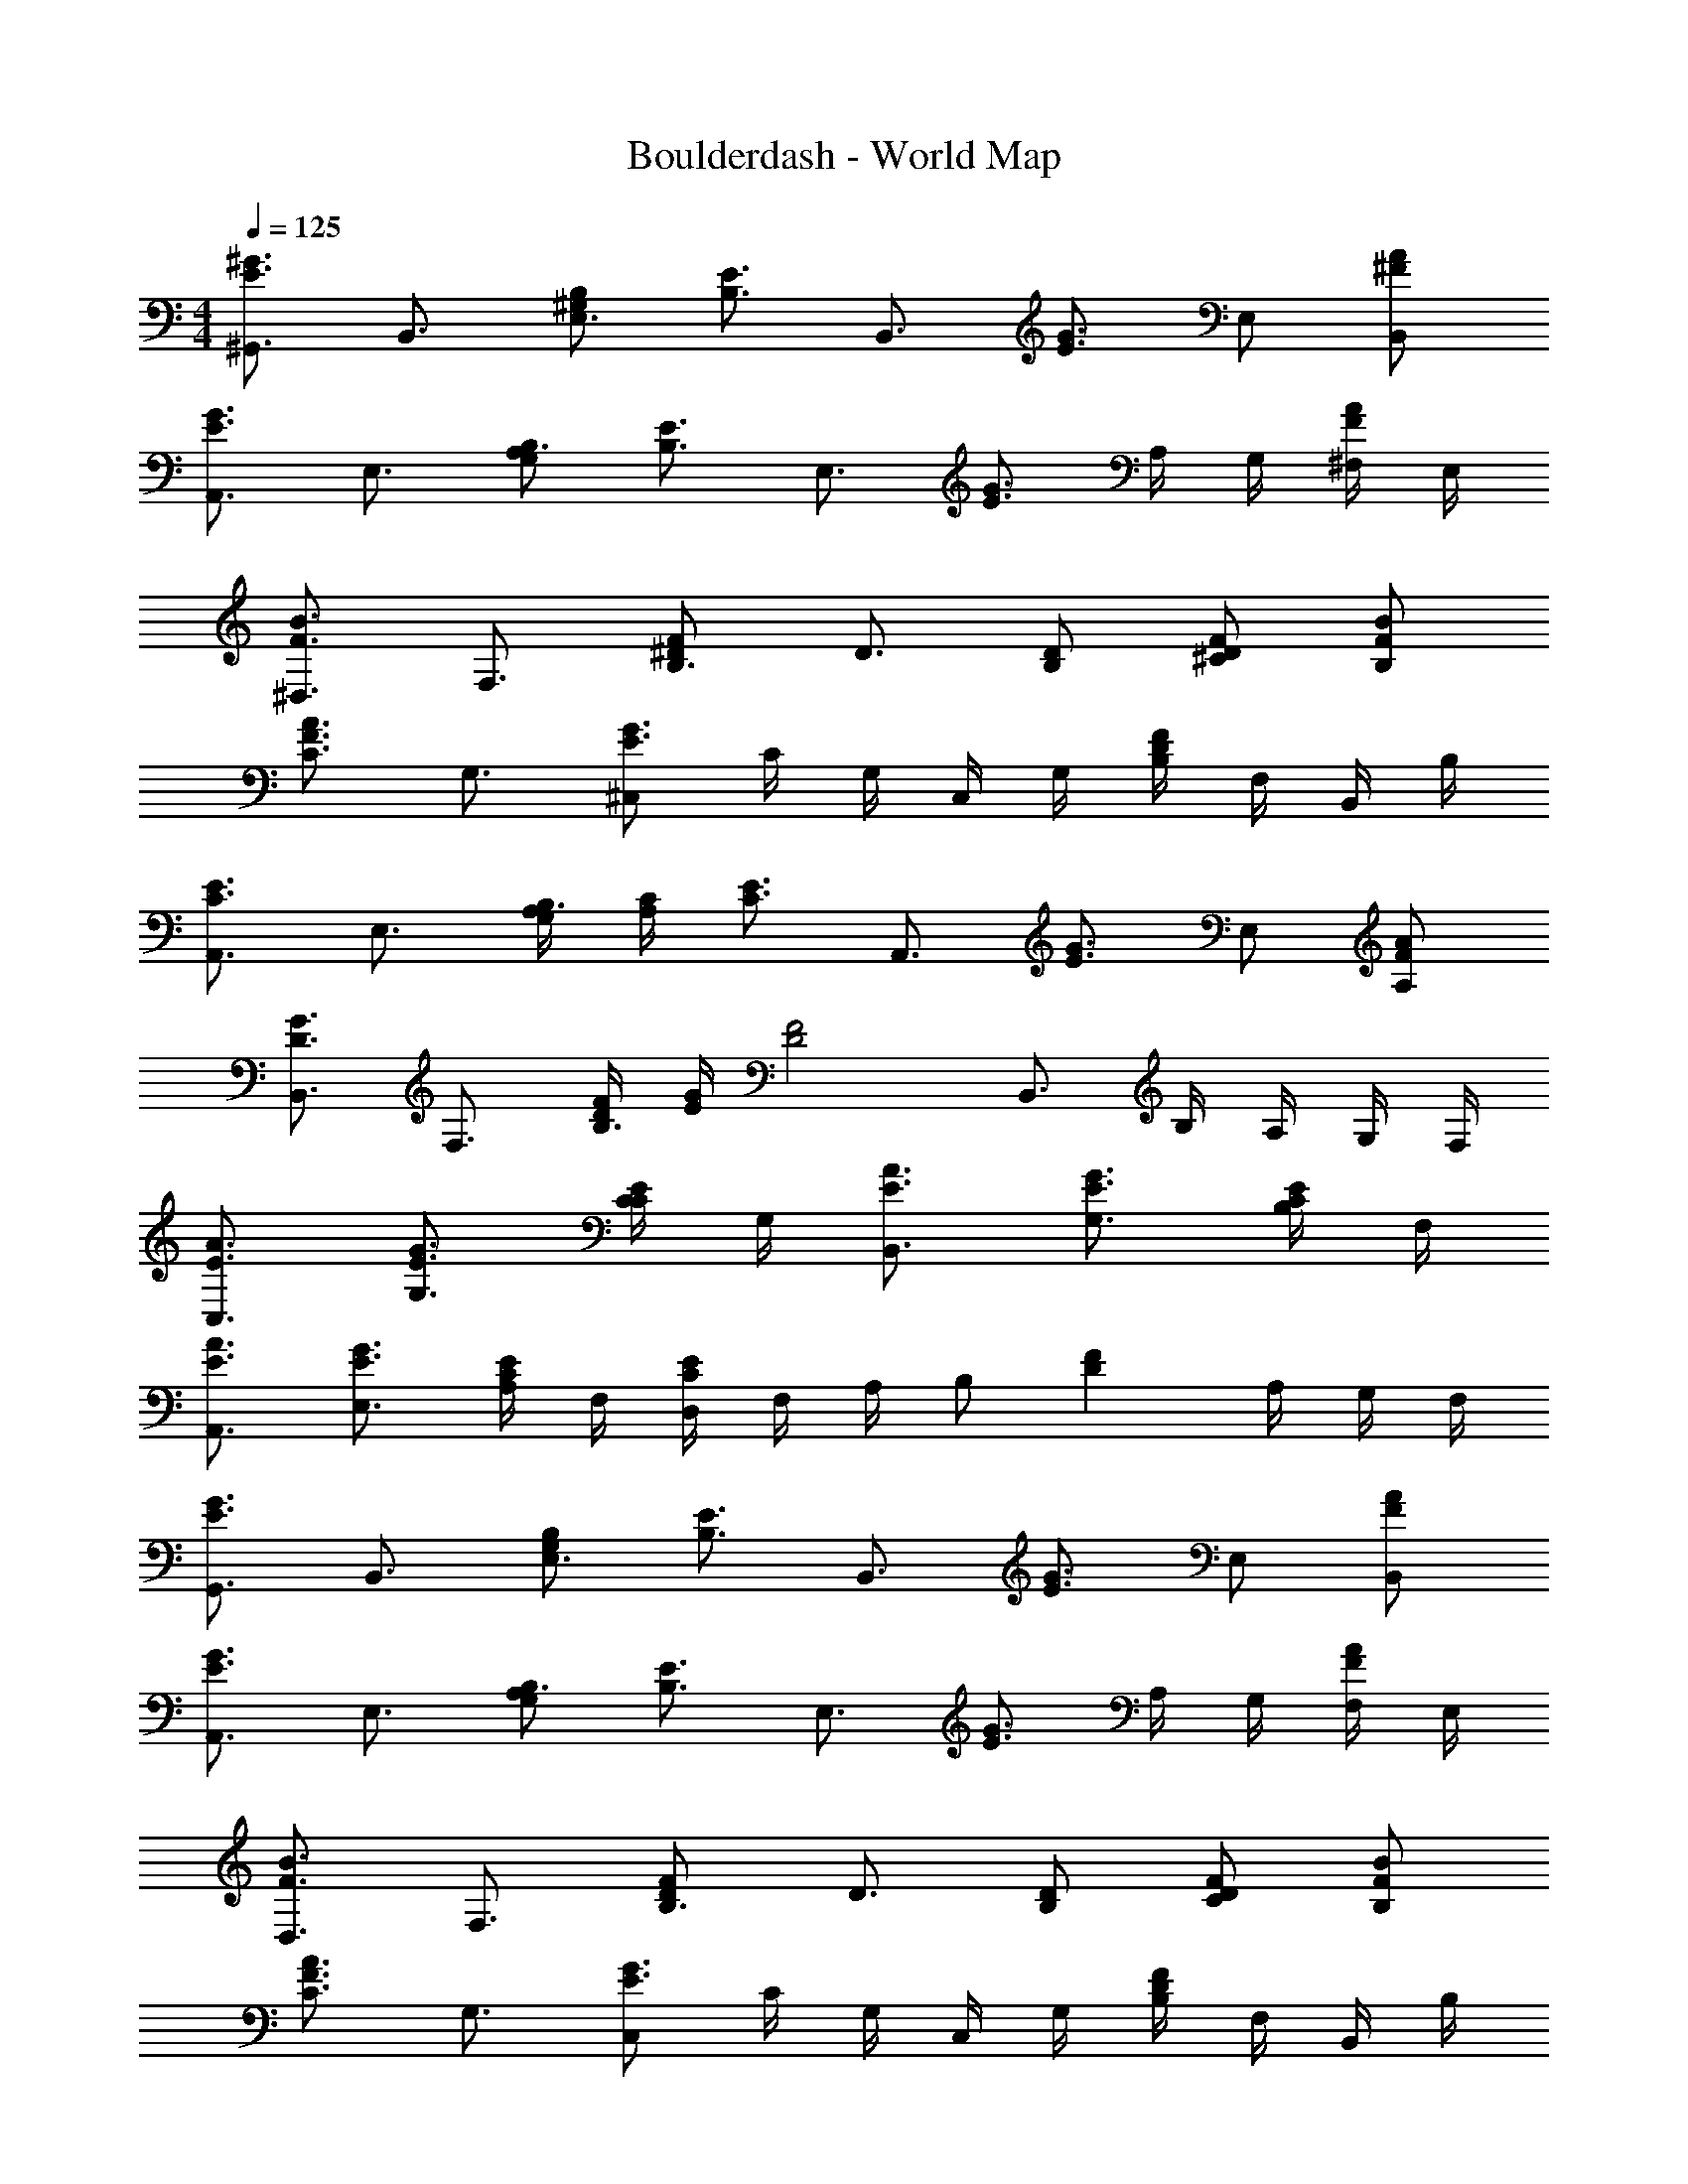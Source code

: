 X: 1
T: Boulderdash - World Map
Z: ABC Generated by Starbound Composer
L: 1/4
M: 4/4
Q: 1/4=125
K: C
[^G,,3/4^G3/E3/] B,,3/4 [B,/^G,/E,3/4] [z/4E3/4B,3/4] [z/B,,3/4] [z/4G3/4E3/4] E,/ [A/B,,/^F/] 
[A,,3/4G3/E3/] E,3/4 [B,/G,/A,3/4] [z/4E3/4B,3/4] [z/E,3/4] [z/4G3/4E3/4] A,/4 G,/4 [^F,/4A/F/] E,/4 
[^D,3/4B3/F3/] F,3/4 [B,3/4F^D] [z/4D3/4] [D/B,/] [F/^C/D/] [B/B,/F/] 
[C3/4A3/F3/] G,3/4 [^C,/G3/E3/] C/4 G,/4 C,/4 G,/4 [B,/4FD] F,/4 B,,/4 B,/4 
[A,,3/4E3/C3/] E,3/4 [B,/4G,/4A,3/4] [C/4A,/4] [z/4E3/4C3/4] [z/A,,3/4] [z/4G3/4E3/4] E,/ [A/A,/F/] 
[B,,3/4G3/D3/] F,3/4 [F/4D/4B,3/4] [G/4E/4] [z/4F2D2] B,,3/4 B,/4 A,/4 G,/4 F,/4 
[A3/4C,3/4E3/4] [G3/4G,3/4E3/4] [C/4E/C/] G,/4 [A3/4B,,3/4E3/4] [G3/4G,3/4E3/4] [B,/4E/C/] F,/4 
[A3/4A,,3/4E3/4] [G3/4E,3/4E3/4] [A,/4E/C/] F,/4 [D,/4EC] F,/4 A,/4 [z/4B,/] [z/4FD] A,/4 G,/4 F,/4 
[G,,3/4G3/E3/] B,,3/4 [B,/G,/E,3/4] [z/4E3/4B,3/4] [z/B,,3/4] [z/4G3/4E3/4] E,/ [A/B,,/F/] 
[A,,3/4G3/E3/] E,3/4 [B,/G,/A,3/4] [z/4E3/4B,3/4] [z/E,3/4] [z/4G3/4E3/4] A,/4 G,/4 [F,/4A/F/] E,/4 
[D,3/4B3/F3/] F,3/4 [B,3/4FD] [z/4D3/4] [D/B,/] [F/C/D/] [B/B,/F/] 
[C3/4A3/F3/] G,3/4 [C,/G3/E3/] C/4 G,/4 C,/4 G,/4 [B,/4FD] F,/4 B,,/4 B,/4 
[A,,3/4E3/C3/] E,3/4 [B,/4G,/4A,3/4] [C/4A,/4] [z/4E3/4C3/4] [z/A,,3/4] [z/4G3/4E3/4] E,/ [A/A,/F/] 
[B,,3/4G3/D3/] F,3/4 [F/4D/4B,3/4] [G/4E/4] [z/4F2D2] B,,3/4 B,/4 A,/4 G,/4 F,/4 
[A3/4C,3/4E3/4] [G3/4G,3/4E3/4] [C/4E/C/] G,/4 [A3/4B,,3/4E3/4] [G3/4G,3/4E3/4] [B,/4E/C/] F,/4 
[A3/4A,,3/4E3/4] [G3/4E,3/4E3/4] [A,/4E/C/] F,/4 [D,/4EC] F,/4 A,/4 [z/4B,/] [z/4FD] A,/4 G,/4 F,/4 
[G,,3/4G3/E3/] B,,3/4 [B,/G,/E,3/4] [z/4E3/4B,3/4] [z/B,,3/4] [z/4G3/4E3/4] E,/ [A/B,,/F/] 
[A,,3/4G3/E3/] E,3/4 [B,/G,/A,3/4] [z/4E3/4B,3/4] [z/E,3/4] [z/4G3/4E3/4] A,/4 G,/4 [F,/4A/F/] E,/4 
[D,3/4B3/F3/] F,3/4 [B,3/4FD] [z/4D3/4] [D/B,/] [F/C/D/] [B/B,/F/] 
[C3/4A3/F3/] G,3/4 [C,/G3/E3/] C/4 G,/4 C,/4 G,/4 [B,/4FD] F,/4 B,,/4 B,/4 
[A,,3/4E3/C3/] E,3/4 [B,/4G,/4A,3/4] [C/4A,/4] [z/4E3/4C3/4] [z/A,,3/4] [z/4G3/4E3/4] E,/ [A/A,/F/] 
[B,,3/4G3/D3/] F,3/4 [F/4D/4B,3/4] [G/4E/4] [z/4F2D2] B,,3/4 B,/4 A,/4 G,/4 F,/4 
[A3/4C,3/4E3/4] [G3/4G,3/4E3/4] [C/4E/C/] G,/4 [A3/4B,,3/4E3/4] [G3/4G,3/4E3/4] [B,/4E/C/] F,/4 
[A3/4A,,3/4E3/4] [G3/4E,3/4E3/4] [A,/4E/C/] F,/4 [D,/4EC] F,/4 A,/4 [z/4B,/] [z/4FD] A,/4 G,/4 F,/4 
[G,,3/4G3/E3/] B,,3/4 [B,/G,/E,3/4] [z/4E3/4B,3/4] [z/B,,3/4] [z/4G3/4E3/4] E,/ [A/B,,/F/] 
[A,,3/4G3/E3/] E,3/4 [B,/G,/A,3/4] [z/4E3/4B,3/4] [z/E,3/4] [z/4G3/4E3/4] A,/4 G,/4 [F,/4A/F/] E,/4 
[D,3/4B3/F3/] F,3/4 [B,3/4FD] [z/4D3/4] [D/B,/] [F/C/D/] [B/B,/F/] 
[C3/4A3/F3/] G,3/4 [C,/G3/E3/] C/4 G,/4 C,/4 G,/4 [B,/4FD] F,/4 B,,/4 B,/4 
[A,,3/4E3/C3/] E,3/4 [B,/4G,/4A,3/4] [C/4A,/4] [z/4E3/4C3/4] [z/A,,3/4] [z/4G3/4E3/4] E,/ [A/A,/F/] 
[B,,3/4G3/D3/] F,3/4 [F/4D/4B,3/4] [G/4E/4] [z/4F2D2] B,,3/4 B,/4 A,/4 G,/4 F,/4 
[A3/4C,3/4E3/4] [G3/4G,3/4E3/4] [C/4E/C/] G,/4 [A3/4B,,3/4E3/4] [G3/4G,3/4E3/4] [B,/4E/C/] F,/4 
[A3/4A,,3/4E3/4] [G3/4E,3/4E3/4] [A,/4E/C/] F,/4 [D,/4EC] F,/4 A,/4 [z/4B,/] [z/4FD] A,/4 G,/4 F,/4 
